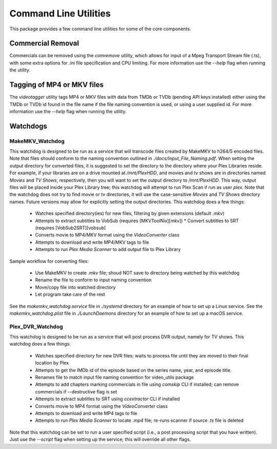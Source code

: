 Command Line Utilities
======================

This package provides a few command line utilities for some of the core components.

Commercial Removal
------------------

Commercials can be removed using the `comremove` utility, which allows for input of a Mpeg Transport Stream file (.ts), with some extra options for `.ini` file specification and CPU limiting.
For more information use the `--help` flag when running the utility.

Tagging of MP4 or MKV files
---------------------------

The `videotagger` utility tags MP4 or MKV files with data from TMDb or TVDb (pending API keys installed) either using the TMDb or TVDb id found in the file name if the file naming convention is used, or using a user supplied id. 
For more information use the `--help` flag when running the utility.

Watchdogs
---------

MakeMKV\_Watchdog
^^^^^^^^^^^^^^^^^

This watchdog is designed to be run as a service that will transcode files created by MakeMKV to h264/5 encoded files.
Note that files should conform to the naming convention outlined in `./docs/Input_File_Naming.pdf`.
When setting the output directory for converted files, it is suggested to set the directory to the directory where your Plex Libraries reside.
For example, if your libraries are on a drive mounted at `/mnt/PlexHDD`, and movies and tv shows are in directories named `Movies` and `TV Shows`, respectively, then you will want to set the output directory to `/mnt/PlexHDD`.
This way, output files will be placed inside your Plex Library tree; this watchdog will attempt to run Plex Scan if run as user `plex`.
Note that the watchdog does not try to find movie or tv directories, it will use the case-sensitive `Movies` and `TV Shows` directory names.
Future versions may allow for explicitly setting the output directories.
This watchdog does a few things:
 
 * Watches specified directory(ies) for new files, filtering by given extensions (default `.mkv`)
 * Attempts to extract subtitles to VobSub (requires [MKVToolNix][mkv])
   * Convert subtitles to SRT (requires [VobSub2SRT][vobsub]
 * Converts movie to MP4/MKV format using the `VideoConverter` class
 * Attempts to download and write MP4/MKV tags to file
 * Attempts to run `Plex Media Scanner` to add output file to Plex Library

Sample workflow for converting files:

 * Use MakeMKV to create `.mkv` file; shoud NOT save to directory being watched by this watchdog
 * Rename the file to conform to input naming convention
 * Move/copy file into watched directory
 * Let program take care of the rest

See the `makemkv_watchdog.service` file in `./systemd` directory for an example of how to set up a Linux service.
See the `makemkv_watchdog.plist` file in `./LaunchDaemons` directory for an example of how to set up a macOS service.
 
Plex\_DVR\_Watchdog
^^^^^^^^^^^^^^^^^^^

This watchdog is designed to be run as a service that will post process DVR output, namely for TV shows.
This watchdog does a few things:
 
 * Watches specified directory for new DVR files; waits to process file until they are moved to their final location by Plex
 * Attempts to get the IMDb id of the episode based on the series name, year, and episode title.
 * Renames file to match input file naming convention for video\_utils package
 * Attempts to add chapters marking commercials in file using `comskip` CLI if installed; can remove commercials if --destructive flag is set
 * Attempts to extract subtitles to SRT using `ccextractor` CLI if installed
 * Converts movie to MP4 format using the `VideoConverter` class
 * Attempts to download and write MP4 tags to file
 * Attempts to run `Plex Media Scanner` to locate `.mp4` file; re-runs scanner if source `.ts` file is deleted

Note that this watchdog can be set to run a user specified script (i.e., a post processing script that you have written).
Just use the `--script` flag when setting up the service; this will override all other flags.
